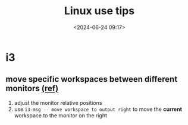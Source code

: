 #+title: Linux use tips
#+date: <2024-06-24 09:17>
#+description: This post records some linux use tips
#+filetags: tool linux i3 arch

* i3
** move specific workspaces between different monitors [[https://i3wm.org/docs/user-contributed/swapping-workspaces.html][(ref)]]
1. adjust the monitor relative positions
2. use src_bash[:exports code]{i3-msg -- move workspace to output right} to move the **current** workspace to the monitor on the right
